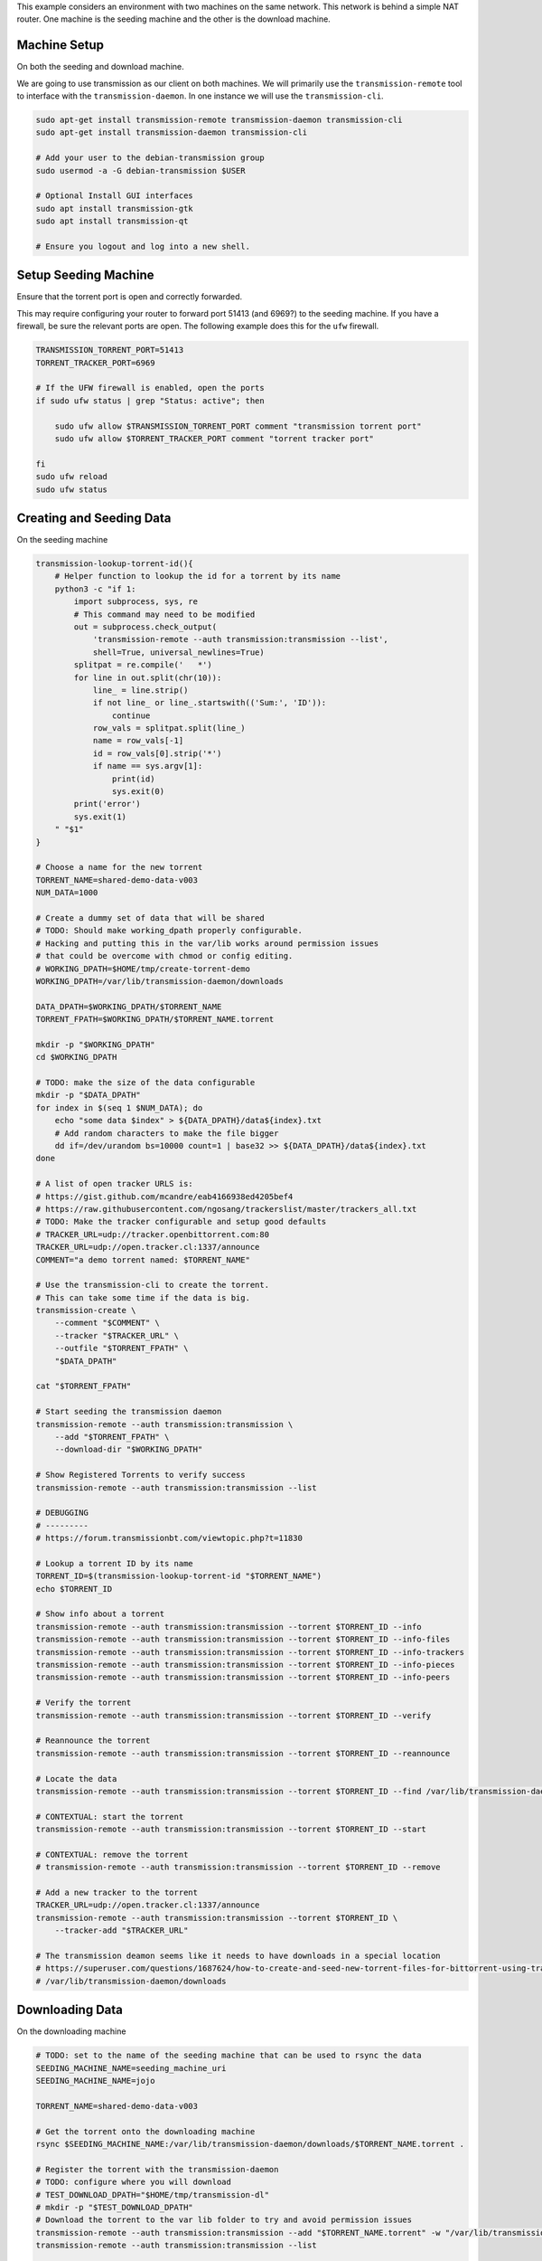 This example considers an environment with two machines on the same network.
This network is behind a simple NAT router.  One machine is the seeding machine
and the other is the download machine.


Machine Setup
-------------
On both the seeding and download machine.

We are going to use transmission as our client on both machines. We will
primarily use the ``transmission-remote`` tool to interface with the
``transmission-daemon``. In one instance we will use the ``transmission-cli``.

.. code::

   sudo apt-get install transmission-remote transmission-daemon transmission-cli
   sudo apt-get install transmission-daemon transmission-cli

   # Add your user to the debian-transmission group
   sudo usermod -a -G debian-transmission $USER

   # Optional Install GUI interfaces
   sudo apt install transmission-gtk
   sudo apt install transmission-qt

   # Ensure you logout and log into a new shell.

Setup Seeding Machine
---------------------

Ensure that the torrent port is open and correctly forwarded.

This may require configuring your router to forward port 51413 (and 6969?) to
the seeding machine. If you have a firewall, be sure the relevant ports are
open. The following example does this for the ``ufw`` firewall.

.. code::

    TRANSMISSION_TORRENT_PORT=51413
    TORRENT_TRACKER_PORT=6969

    # If the UFW firewall is enabled, open the ports
    if sudo ufw status | grep "Status: active"; then

        sudo ufw allow $TRANSMISSION_TORRENT_PORT comment "transmission torrent port"
        sudo ufw allow $TORRENT_TRACKER_PORT comment "torrent tracker port"

    fi
    sudo ufw reload
    sudo ufw status


Creating and Seeding Data
-------------------------

On the seeding machine

.. code:: bash

   transmission-lookup-torrent-id(){
       # Helper function to lookup the id for a torrent by its name
       python3 -c "if 1:
           import subprocess, sys, re
           # This command may need to be modified
           out = subprocess.check_output(
               'transmission-remote --auth transmission:transmission --list',
               shell=True, universal_newlines=True)
           splitpat = re.compile('   *')
           for line in out.split(chr(10)):
               line_ = line.strip()
               if not line_ or line_.startswith(('Sum:', 'ID')):
                   continue
               row_vals = splitpat.split(line_)
               name = row_vals[-1]
               id = row_vals[0].strip('*')
               if name == sys.argv[1]:
                   print(id)
                   sys.exit(0)
           print('error')
           sys.exit(1)
       " "$1"
   }

   # Choose a name for the new torrent
   TORRENT_NAME=shared-demo-data-v003
   NUM_DATA=1000

   # Create a dummy set of data that will be shared
   # TODO: Should make working_dpath properly configurable.
   # Hacking and putting this in the var/lib works around permission issues
   # that could be overcome with chmod or config editing.
   # WORKING_DPATH=$HOME/tmp/create-torrent-demo
   WORKING_DPATH=/var/lib/transmission-daemon/downloads

   DATA_DPATH=$WORKING_DPATH/$TORRENT_NAME
   TORRENT_FPATH=$WORKING_DPATH/$TORRENT_NAME.torrent

   mkdir -p "$WORKING_DPATH"
   cd $WORKING_DPATH

   # TODO: make the size of the data configurable
   mkdir -p "$DATA_DPATH"
   for index in $(seq 1 $NUM_DATA); do
       echo "some data $index" > ${DATA_DPATH}/data${index}.txt
       # Add random characters to make the file bigger
       dd if=/dev/urandom bs=10000 count=1 | base32 >> ${DATA_DPATH}/data${index}.txt
   done

   # A list of open tracker URLS is:
   # https://gist.github.com/mcandre/eab4166938ed4205bef4
   # https://raw.githubusercontent.com/ngosang/trackerslist/master/trackers_all.txt
   # TODO: Make the tracker configurable and setup good defaults
   # TRACKER_URL=udp://tracker.openbittorrent.com:80
   TRACKER_URL=udp://open.tracker.cl:1337/announce
   COMMENT="a demo torrent named: $TORRENT_NAME"

   # Use the transmission-cli to create the torrent.
   # This can take some time if the data is big.
   transmission-create \
       --comment "$COMMENT" \
       --tracker "$TRACKER_URL" \
       --outfile "$TORRENT_FPATH" \
       "$DATA_DPATH"

   cat "$TORRENT_FPATH"

   # Start seeding the transmission daemon
   transmission-remote --auth transmission:transmission \
       --add "$TORRENT_FPATH" \
       --download-dir "$WORKING_DPATH"

   # Show Registered Torrents to verify success
   transmission-remote --auth transmission:transmission --list

   # DEBUGGING
   # ---------
   # https://forum.transmissionbt.com/viewtopic.php?t=11830

   # Lookup a torrent ID by its name
   TORRENT_ID=$(transmission-lookup-torrent-id "$TORRENT_NAME")
   echo $TORRENT_ID

   # Show info about a torrent
   transmission-remote --auth transmission:transmission --torrent $TORRENT_ID --info
   transmission-remote --auth transmission:transmission --torrent $TORRENT_ID --info-files
   transmission-remote --auth transmission:transmission --torrent $TORRENT_ID --info-trackers
   transmission-remote --auth transmission:transmission --torrent $TORRENT_ID --info-pieces
   transmission-remote --auth transmission:transmission --torrent $TORRENT_ID --info-peers

   # Verify the torrent
   transmission-remote --auth transmission:transmission --torrent $TORRENT_ID --verify

   # Reannounce the torrent
   transmission-remote --auth transmission:transmission --torrent $TORRENT_ID --reannounce

   # Locate the data
   transmission-remote --auth transmission:transmission --torrent $TORRENT_ID --find /var/lib/transmission-daemon/downloads

   # CONTEXTUAL: start the torrent
   transmission-remote --auth transmission:transmission --torrent $TORRENT_ID --start

   # CONTEXTUAL: remove the torrent
   # transmission-remote --auth transmission:transmission --torrent $TORRENT_ID --remove

   # Add a new tracker to the torrent
   TRACKER_URL=udp://open.tracker.cl:1337/announce
   transmission-remote --auth transmission:transmission --torrent $TORRENT_ID \
       --tracker-add "$TRACKER_URL"

   # The transmission deamon seems like it needs to have downloads in a special location
   # https://superuser.com/questions/1687624/how-to-create-and-seed-new-torrent-files-for-bittorrent-using-transmisson-client
   # /var/lib/transmission-daemon/downloads


Downloading Data
----------------

On the downloading machine

.. code:: bash

   # TODO: set to the name of the seeding machine that can be used to rsync the data
   SEEDING_MACHINE_NAME=seeding_machine_uri
   SEEDING_MACHINE_NAME=jojo

   TORRENT_NAME=shared-demo-data-v003

   # Get the torrent onto the downloading machine
   rsync $SEEDING_MACHINE_NAME:/var/lib/transmission-daemon/downloads/$TORRENT_NAME.torrent .

   # Register the torrent with the transmission-daemon
   # TODO: configure where you will download
   # TEST_DOWNLOAD_DPATH="$HOME/tmp/transmission-dl"
   # mkdir -p "$TEST_DOWNLOAD_DPATH"
   # Download the torrent to the var lib folder to try and avoid permission issues
   transmission-remote --auth transmission:transmission --add "$TORRENT_NAME.torrent" -w "/var/lib/transmission-daemon/downloads"
   transmission-remote --auth transmission:transmission --list

   # Lookup a torrent ID by its name
   TORRENT_ID=$(transmission-lookup-torrent-id "$TORRENT_NAME")
   echo $TORRENT_ID
   transmission-remote --auth transmission:transmission --torrent $TORRENT_ID --info
